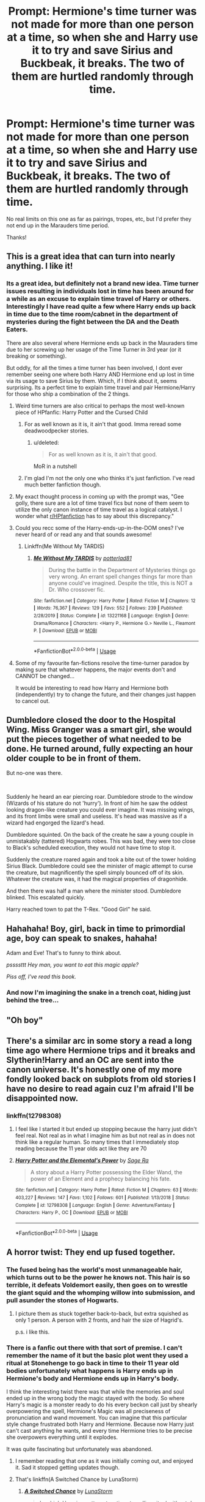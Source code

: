 #+TITLE: Prompt: Hermione's time turner was not made for more than one person at a time, so when she and Harry use it to try and save Sirius and Buckbeak, it breaks. The two of them are hurtled randomly through time.

* Prompt: Hermione's time turner was not made for more than one person at a time, so when she and Harry use it to try and save Sirius and Buckbeak, it breaks. The two of them are hurtled randomly through time.
:PROPERTIES:
:Author: ShredofInsanity
:Score: 210
:DateUnix: 1579795443.0
:DateShort: 2020-Jan-23
:END:
No real limits on this one as far as pairings, tropes, etc, but I'd prefer they not end up in the Marauders time period.

Thanks!


** This is a great idea that can turn into nearly anything. I like it!
:PROPERTIES:
:Author: sososhady
:Score: 44
:DateUnix: 1579798962.0
:DateShort: 2020-Jan-23
:END:

*** Its a great idea, but definitely not a brand new idea. Time turner issues resulting in individuals lost in time has been around for a while as an excuse to explain time travel of Harry or others. Interestingly I have read quite a few where Harry ends up back in time due to the time room/cabnet in the department of mysteries during the fight between the DA and the Death Eaters.

There are also several where Hermione ends up back in the Mauraders time due to her screwing up her usage of the Time Turner in 3rd year (or it breaking or something).

But oddly, for all the times a time turner has been involved, I dont ever remember seeing one where both Harry AND Hermione end up lost in time via its usage to save Sirius by them. Which, if I think about it, seems surprising. Its a perfect time to explain time travel and pair Hermione/Harry for those who ship a combination of the 2 things.
:PROPERTIES:
:Author: Noexit007
:Score: 48
:DateUnix: 1579817167.0
:DateShort: 2020-Jan-24
:END:

**** Weird time turners are also critical to perhaps the most well-known piece of HPfanfic: Harry Potter and the Cursed Child
:PROPERTIES:
:Author: kdbvols
:Score: 35
:DateUnix: 1579822293.0
:DateShort: 2020-Jan-24
:END:

***** For as well known as it is, it ain't that good. Imma reread some deadwoodpecker stories.
:PROPERTIES:
:Author: The379thHero
:Score: 22
:DateUnix: 1579833816.0
:DateShort: 2020-Jan-24
:END:

****** u/deleted:
#+begin_quote
  For as well known as it is, it ain't that good.
#+end_quote

MoR in a nutshell
:PROPERTIES:
:Score: 12
:DateUnix: 1579840310.0
:DateShort: 2020-Jan-24
:END:


***** I'm glad I'm not the only one who thinks it's just fanfiction. I've read much better fanfiction though.
:PROPERTIES:
:Author: tsukuyogintoki
:Score: 7
:DateUnix: 1579838113.0
:DateShort: 2020-Jan-24
:END:


**** My exact thought process in coming up with the prompt was, "Gee golly, there sure are a lot of time travel fics but none of them seem to utilize the only canon instance of time travel as a logical catalyst. I wonder what [[/r/HPfanfiction][r/HPfanfiction]] has to say about this discrepancy."
:PROPERTIES:
:Author: ShredofInsanity
:Score: 20
:DateUnix: 1579836015.0
:DateShort: 2020-Jan-24
:END:


**** Could you recc some of the Harry-ends-up-in-the-DOM ones? I've never heard of or read any and that sounds awesome!
:PROPERTIES:
:Author: goldxoc
:Score: 6
:DateUnix: 1579820490.0
:DateShort: 2020-Jan-24
:END:

***** Linkffn(Me Without My TARDIS)
:PROPERTIES:
:Author: rohan62442
:Score: 1
:DateUnix: 1579929689.0
:DateShort: 2020-Jan-25
:END:

****** [[https://www.fanfiction.net/s/13221168/1/][*/Me Without My TARDIS/*]] by [[https://www.fanfiction.net/u/11196438/potterlad81][/potterlad81/]]

#+begin_quote
  During the battle in the Department of Mysteries things go very wrong. An errant spell changes things far more than anyone could've imagined. Despite the title, this is NOT a Dr. Who crossover fic.
#+end_quote

^{/Site/:} ^{fanfiction.net} ^{*|*} ^{/Category/:} ^{Harry} ^{Potter} ^{*|*} ^{/Rated/:} ^{Fiction} ^{M} ^{*|*} ^{/Chapters/:} ^{12} ^{*|*} ^{/Words/:} ^{76,367} ^{*|*} ^{/Reviews/:} ^{129} ^{*|*} ^{/Favs/:} ^{552} ^{*|*} ^{/Follows/:} ^{239} ^{*|*} ^{/Published/:} ^{2/28/2019} ^{*|*} ^{/Status/:} ^{Complete} ^{*|*} ^{/id/:} ^{13221168} ^{*|*} ^{/Language/:} ^{English} ^{*|*} ^{/Genre/:} ^{Drama/Romance} ^{*|*} ^{/Characters/:} ^{<Harry} ^{P.,} ^{Hermione} ^{G.>} ^{Neville} ^{L.,} ^{Fleamont} ^{P.} ^{*|*} ^{/Download/:} ^{[[http://www.ff2ebook.com/old/ffn-bot/index.php?id=13221168&source=ff&filetype=epub][EPUB]]} ^{or} ^{[[http://www.ff2ebook.com/old/ffn-bot/index.php?id=13221168&source=ff&filetype=mobi][MOBI]]}

--------------

*FanfictionBot*^{2.0.0-beta} | [[https://github.com/tusing/reddit-ffn-bot/wiki/Usage][Usage]]
:PROPERTIES:
:Author: FanfictionBot
:Score: 1
:DateUnix: 1579929697.0
:DateShort: 2020-Jan-25
:END:


**** Some of my favourite fan-fictions resolve the time-turner paradox by making sure that whatever happens, the major events don't and CANNOT be changed...

It would be interesting to read how Harry and Hermione both (independently) try to change the future, and their changes just happen to cancel out.
:PROPERTIES:
:Author: vernonff
:Score: 1
:DateUnix: 1579847443.0
:DateShort: 2020-Jan-24
:END:


** Dumbledore closed the door to the Hospital Wing. Miss Granger was a smart girl, she would put the pieces together of what needed to be done. He turned around, fully expecting an hour older couple to be in front of them.

But no-one was there.

​

Suddenly he heard an ear piercing roar. Dumbledore strode to the window (Wizards of his stature do not 'hurry'). In front of him he saw the oddest looking dragon-like creature you could ever imagine. It was missing wings, and its front limbs were small and useless. It's head was massive as if a wizard had engorged the lizard's head.

Dumbledore squinted. On the back of the create he saw a young couple in unmistakably (tattered) Hogwarts robes. This was bad, they were too close to Black's scheduled execution, they would not have time to stop it.

Suddenly the creature roared again and took a bite out of the tower holding Sirius Black. Dumbledore could see the minister of magic attempt to curse the creature, but magnificently the spell simply bounced off of its skin. Whatever the creature was, it had the magical properties of dragonhide.

And then there was half a man where the minister stood. Dumbledore blinked. This escalated quickly.

Harry reached town to pat the T-Rex. "Good Girl" he said.
:PROPERTIES:
:Author: StarDolph
:Score: 46
:DateUnix: 1579827476.0
:DateShort: 2020-Jan-24
:END:


** Hahahaha! Boy, girl, back in time to primordial age, boy can speak to snakes, hahaha!

Adam and Eve! That's to funny to think about.

/pssssttt/ /Hey man, you want to eat this magic apple?/

/Piss off, I've read this book./
:PROPERTIES:
:Author: drsmilegood
:Score: 115
:DateUnix: 1579816284.0
:DateShort: 2020-Jan-24
:END:

*** And now I'm imagining the snake in a trench coat, hiding just behind the tree...
:PROPERTIES:
:Author: ShredofInsanity
:Score: 28
:DateUnix: 1579835664.0
:DateShort: 2020-Jan-24
:END:


** "Oh boy"
:PROPERTIES:
:Author: SoDamnLong
:Score: 18
:DateUnix: 1579811445.0
:DateShort: 2020-Jan-24
:END:


** There's a similar arc in some story a read a long time ago where Hermione trips and it breaks and Slytherin!Harry and an OC are sent into the canon universe. It's honestly one of my more fondly looked back on subplots from old stories I have no desire to read again cuz I'm afraid I'll be disappointed now.
:PROPERTIES:
:Author: GravityMyGuy
:Score: 16
:DateUnix: 1579814985.0
:DateShort: 2020-Jan-24
:END:

*** linkffn(12798308)
:PROPERTIES:
:Author: Wombarly
:Score: 3
:DateUnix: 1579819723.0
:DateShort: 2020-Jan-24
:END:

**** I feel like I started it but ended up stopping because the harry just didn't feel real. Not real as in what I imagine him as but not real as in does not think like a regular human. So many times that I immediately stop reading because the 11 year olds act like they are 70
:PROPERTIES:
:Author: BananaManV5
:Score: 8
:DateUnix: 1579835192.0
:DateShort: 2020-Jan-24
:END:


**** [[https://www.fanfiction.net/s/12798308/1/][*/Harry Potter and the Elemental's Power/*]] by [[https://www.fanfiction.net/u/9922227/Sage-Ra][/Sage Ra/]]

#+begin_quote
  A story about a Harry Potter possessing the Elder Wand, the power of an Element and a prophecy balancing his fate.
#+end_quote

^{/Site/:} ^{fanfiction.net} ^{*|*} ^{/Category/:} ^{Harry} ^{Potter} ^{*|*} ^{/Rated/:} ^{Fiction} ^{M} ^{*|*} ^{/Chapters/:} ^{63} ^{*|*} ^{/Words/:} ^{403,227} ^{*|*} ^{/Reviews/:} ^{147} ^{*|*} ^{/Favs/:} ^{1,102} ^{*|*} ^{/Follows/:} ^{601} ^{*|*} ^{/Published/:} ^{1/13/2018} ^{*|*} ^{/Status/:} ^{Complete} ^{*|*} ^{/id/:} ^{12798308} ^{*|*} ^{/Language/:} ^{English} ^{*|*} ^{/Genre/:} ^{Adventure/Fantasy} ^{*|*} ^{/Characters/:} ^{Harry} ^{P.,} ^{OC} ^{*|*} ^{/Download/:} ^{[[http://www.ff2ebook.com/old/ffn-bot/index.php?id=12798308&source=ff&filetype=epub][EPUB]]} ^{or} ^{[[http://www.ff2ebook.com/old/ffn-bot/index.php?id=12798308&source=ff&filetype=mobi][MOBI]]}

--------------

*FanfictionBot*^{2.0.0-beta} | [[https://github.com/tusing/reddit-ffn-bot/wiki/Usage][Usage]]
:PROPERTIES:
:Author: FanfictionBot
:Score: 7
:DateUnix: 1579819751.0
:DateShort: 2020-Jan-24
:END:


** A horror twist: They end up fused together.
:PROPERTIES:
:Author: will1707
:Score: 21
:DateUnix: 1579816006.0
:DateShort: 2020-Jan-24
:END:

*** The fused being has the world's most unmanageable hair, which turns out to be the power he knows not. This hair is so terrible, it defeats Voldemort easily, then goes on to wrestle the giant squid and the whomping willow into submission, and pull asunder the stones of Hogwarts.
:PROPERTIES:
:Author: MTheLoud
:Score: 21
:DateUnix: 1579827831.0
:DateShort: 2020-Jan-24
:END:

**** I picture them as stuck together back-to-back, but extra squished as only 1 person. A person with 2 fronts, and hair the size of Hagrid's.

p.s. i like this.
:PROPERTIES:
:Author: CastoBlasto
:Score: 3
:DateUnix: 1579867520.0
:DateShort: 2020-Jan-24
:END:


*** There is a fanfic out there with that sort of premise. I can't remember the name of it but the basic plot went they used a ritual at Stonehenge to go back in time to their 11 year old bodies unfortunately what happens is Harry ends up in Hermione's body and Hermione ends up in Harry's body.

I think the interesting twist there was that while the memories and soul ended up in the wrong body the magic stayed with the body. So where Harry's magic is a monster ready to do his every beckon call just by shearly overpowering the spell, Hermione's Magic was all preciseness of pronunciation and wand movement. You can imagine that this particular style change frustrated both Harry and Hermione. Because now Harry just can't cast anything he wants, and every time Hermione tries to be precise she overpowers everything until it explodes.

It was quite fascinating but unfortunately was abandoned.
:PROPERTIES:
:Author: Spellbinder_Iria
:Score: 10
:DateUnix: 1579834927.0
:DateShort: 2020-Jan-24
:END:

**** I remember reading that one as it was initially coming out, and enjoyed it. Sad it stopped getting updates though.
:PROPERTIES:
:Author: Werefoxz
:Score: 3
:DateUnix: 1579844686.0
:DateShort: 2020-Jan-24
:END:


**** That's linkffn(A Switched Chance by LunaStorm)
:PROPERTIES:
:Author: rohan62442
:Score: 2
:DateUnix: 1579930009.0
:DateShort: 2020-Jan-25
:END:

***** [[https://www.fanfiction.net/s/6685668/1/][*/A Switched Chance/*]] by [[https://www.fanfiction.net/u/2257366/LunaStorm][/LunaStorm/]]

#+begin_quote
  In which Hermione attempts a time-travelling ritual without due preparation and Harry happily goes along for the ride, and both have to cope with living their best friend's life.
#+end_quote

^{/Site/:} ^{fanfiction.net} ^{*|*} ^{/Category/:} ^{Harry} ^{Potter} ^{*|*} ^{/Rated/:} ^{Fiction} ^{K} ^{*|*} ^{/Chapters/:} ^{15} ^{*|*} ^{/Words/:} ^{123,643} ^{*|*} ^{/Reviews/:} ^{789} ^{*|*} ^{/Favs/:} ^{1,592} ^{*|*} ^{/Follows/:} ^{2,219} ^{*|*} ^{/Updated/:} ^{1/20/2017} ^{*|*} ^{/Published/:} ^{1/25/2011} ^{*|*} ^{/id/:} ^{6685668} ^{*|*} ^{/Language/:} ^{English} ^{*|*} ^{/Characters/:} ^{Harry} ^{P.,} ^{Hermione} ^{G.} ^{*|*} ^{/Download/:} ^{[[http://www.ff2ebook.com/old/ffn-bot/index.php?id=6685668&source=ff&filetype=epub][EPUB]]} ^{or} ^{[[http://www.ff2ebook.com/old/ffn-bot/index.php?id=6685668&source=ff&filetype=mobi][MOBI]]}

--------------

*FanfictionBot*^{2.0.0-beta} | [[https://github.com/tusing/reddit-ffn-bot/wiki/Usage][Usage]]
:PROPERTIES:
:Author: FanfictionBot
:Score: 1
:DateUnix: 1579930028.0
:DateShort: 2020-Jan-25
:END:


*** The fusion looks like a mix between Harry and Hermione, and contains the consciousness of both of them. Sorta split personality like.
:PROPERTIES:
:Author: piletorn
:Score: 6
:DateUnix: 1579826924.0
:DateShort: 2020-Jan-24
:END:


*** That's what I was expecting from the first half of the title.
:PROPERTIES:
:Author: k5josh
:Score: 2
:DateUnix: 1579827494.0
:DateShort: 2020-Jan-24
:END:


*** [deleted]
:PROPERTIES:
:Score: 2
:DateUnix: 1579817961.0
:DateShort: 2020-Jan-24
:END:

**** A hentai twist: the end result is futa!Hermione.
:PROPERTIES:
:Author: Raesong
:Score: 8
:DateUnix: 1579824728.0
:DateShort: 2020-Jan-24
:END:


** Feel like I've read so many Hermione time travel fics and YET, not one based around this premise. I'm here for it.

RemindMe! 14 days
:PROPERTIES:
:Author: Futcharist
:Score: 16
:DateUnix: 1579813058.0
:DateShort: 2020-Jan-24
:END:


** haha, imagine the next thing they see is a bunch a boys trying to harm a young girl, in which Hermione and Harry save her from them without the boys effecting her too badly, next thing they know, they are in the Dumbledore family home and sitting across from them is Albus Dumbledore as a young teen(? I can't remember if we ever find out how old Albus is when it happens.)
:PROPERTIES:
:Author: DragonReader338
:Score: 7
:DateUnix: 1579836848.0
:DateShort: 2020-Jan-24
:END:


** Aww shit here we go. Yoink.
:PROPERTIES:
:Author: Aiyania
:Score: 6
:DateUnix: 1579813605.0
:DateShort: 2020-Jan-24
:END:


** I wonder what would happen if you apperate while using a time turner.
:PROPERTIES:
:Author: Snooty_Macbooty
:Score: 6
:DateUnix: 1579814717.0
:DateShort: 2020-Jan-24
:END:

*** You appear in the place where your destination is in the present, but the Earth is where it was /in the past./ You appear in deep space, drifting aimlessly before the Earth rapidly crashes into your corpse.
:PROPERTIES:
:Author: wille179
:Score: 17
:DateUnix: 1579815888.0
:DateShort: 2020-Jan-24
:END:

**** Twelve brave Unspeakables died in confirming this theory. Their bodies, or rather the sludgy remains that once were them, were disposed of through the Veil, as is procedure.
:PROPERTIES:
:Author: QuantumPhysicsFairy
:Score: 13
:DateUnix: 1579819109.0
:DateShort: 2020-Jan-24
:END:


** RemindMe! 14days
:PROPERTIES:
:Author: AustSakuraKyzor
:Score: 5
:DateUnix: 1579801284.0
:DateShort: 2020-Jan-23
:END:

*** I will be messaging you in 13 days on [[http://www.wolframalpha.com/input/?i=2020-02-06%2017:41:24%20UTC%20To%20Local%20Time][*2020-02-06 17:41:24 UTC*]] to remind you of [[https://np.reddit.com/r/HPfanfiction/comments/esv3vc/prompt_hermiones_time_turner_was_not_made_for/ffckbnv/?context=3][*this link*]]

[[https://np.reddit.com/message/compose/?to=RemindMeBot&subject=Reminder&message=%5Bhttps%3A%2F%2Fwww.reddit.com%2Fr%2FHPfanfiction%2Fcomments%2Fesv3vc%2Fprompt_hermiones_time_turner_was_not_made_for%2Fffckbnv%2F%5D%0A%0ARemindMe%21%202020-02-06%2017%3A41%3A24%20UTC][*24 OTHERS CLICKED THIS LINK*]] to send a PM to also be reminded and to reduce spam.

^{Parent commenter can} [[https://np.reddit.com/message/compose/?to=RemindMeBot&subject=Delete%20Comment&message=Delete%21%20esv3vc][^{delete this message to hide from others.}]]

--------------

[[https://np.reddit.com/r/RemindMeBot/comments/e1bko7/remindmebot_info_v21/][^{Info}]]

[[https://np.reddit.com/message/compose/?to=RemindMeBot&subject=Reminder&message=%5BLink%20or%20message%20inside%20square%20brackets%5D%0A%0ARemindMe%21%20Time%20period%20here][^{Custom}]]
[[https://np.reddit.com/message/compose/?to=RemindMeBot&subject=List%20Of%20Reminders&message=MyReminders%21][^{Your Reminders}]]
[[https://np.reddit.com/message/compose/?to=Watchful1&subject=RemindMeBot%20Feedback][^{Feedback}]]
:PROPERTIES:
:Author: RemindMeBot
:Score: 2
:DateUnix: 1579801321.0
:DateShort: 2020-Jan-23
:END:


** SHREDDY this is such a good idea!
:PROPERTIES:
:Score: 2
:DateUnix: 1579816503.0
:DateShort: 2020-Jan-24
:END:


** [[https://m.fanfiction.net/s/9757451/1/Three-Turns]]
:PROPERTIES:
:Author: TimeTurner394
:Score: 4
:DateUnix: 1579820779.0
:DateShort: 2020-Jan-24
:END:


** I'm going to write this.

!RemindMe 5 days
:PROPERTIES:
:Author: Eager_Question
:Score: 1
:DateUnix: 1579818245.0
:DateShort: 2020-Jan-24
:END:


** Remindme! 14 days
:PROPERTIES:
:Author: tsukuyogintoki
:Score: 0
:DateUnix: 1579838487.0
:DateShort: 2020-Jan-24
:END:


** RemindMe! 14 days
:PROPERTIES:
:Author: tarajade926
:Score: -1
:DateUnix: 1579816439.0
:DateShort: 2020-Jan-24
:END:


** RemindMe! 14 days
:PROPERTIES:
:Author: Diablovia
:Score: -1
:DateUnix: 1579816562.0
:DateShort: 2020-Jan-24
:END:


** RemindMe! 1 month
:PROPERTIES:
:Author: Yeknomerif
:Score: -1
:DateUnix: 1579821568.0
:DateShort: 2020-Jan-24
:END:


** Remindme! 7 days
:PROPERTIES:
:Author: Pipabethfan
:Score: -1
:DateUnix: 1579822466.0
:DateShort: 2020-Jan-24
:END:


** !RemindMe 14 days
:PROPERTIES:
:Author: Jgarrett0821
:Score: -1
:DateUnix: 1579835784.0
:DateShort: 2020-Jan-24
:END:

